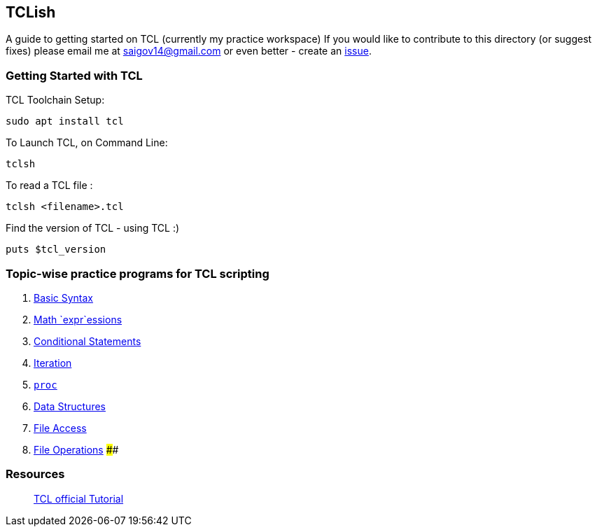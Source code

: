 == TCLish

A guide to getting started on TCL (currently my practice workspace) If you would like to contribute to this directory (or suggest fixes) please email me at saigov14@gmail.com or even better - create an
https://github.com/govardhnn/TCLish/issues/new[issue].

=== Getting Started with TCL

TCL Toolchain Setup:

....
sudo apt install tcl
....

To Launch TCL, on Command Line:

....
tclsh
....

To read a TCL file :

....
tclsh <filename>.tcl
....

Find the version of TCL - using TCL :)

....
puts $tcl_version
....

=== Topic-wise practice programs for TCL scripting

[arabic]
. link:./tcl/basic_syntax.tcl[Basic Syntax]
. link:./tcl/math_expr.tcl[Math `expr`essions]
. link:./tcl/conditional.tcl[Conditional Statements]
. link:./tcl/iteration.tcl[Iteration]
. link:./tcl/procedures.tcl[`proc`]
. link:./tcl/data_structs.tcl[Data Structures]
. link:./tcl/file_access.tcl[File Access]
. link:./tcl/file_opers.tcl[File Operations] ####

=== Resources

______________________________________________________________________________
https://www.tcl.tk/man/tcl8.5/tutorial/tcltutorial.html[TCL official
Tutorial]
______________________________________________________________________________
